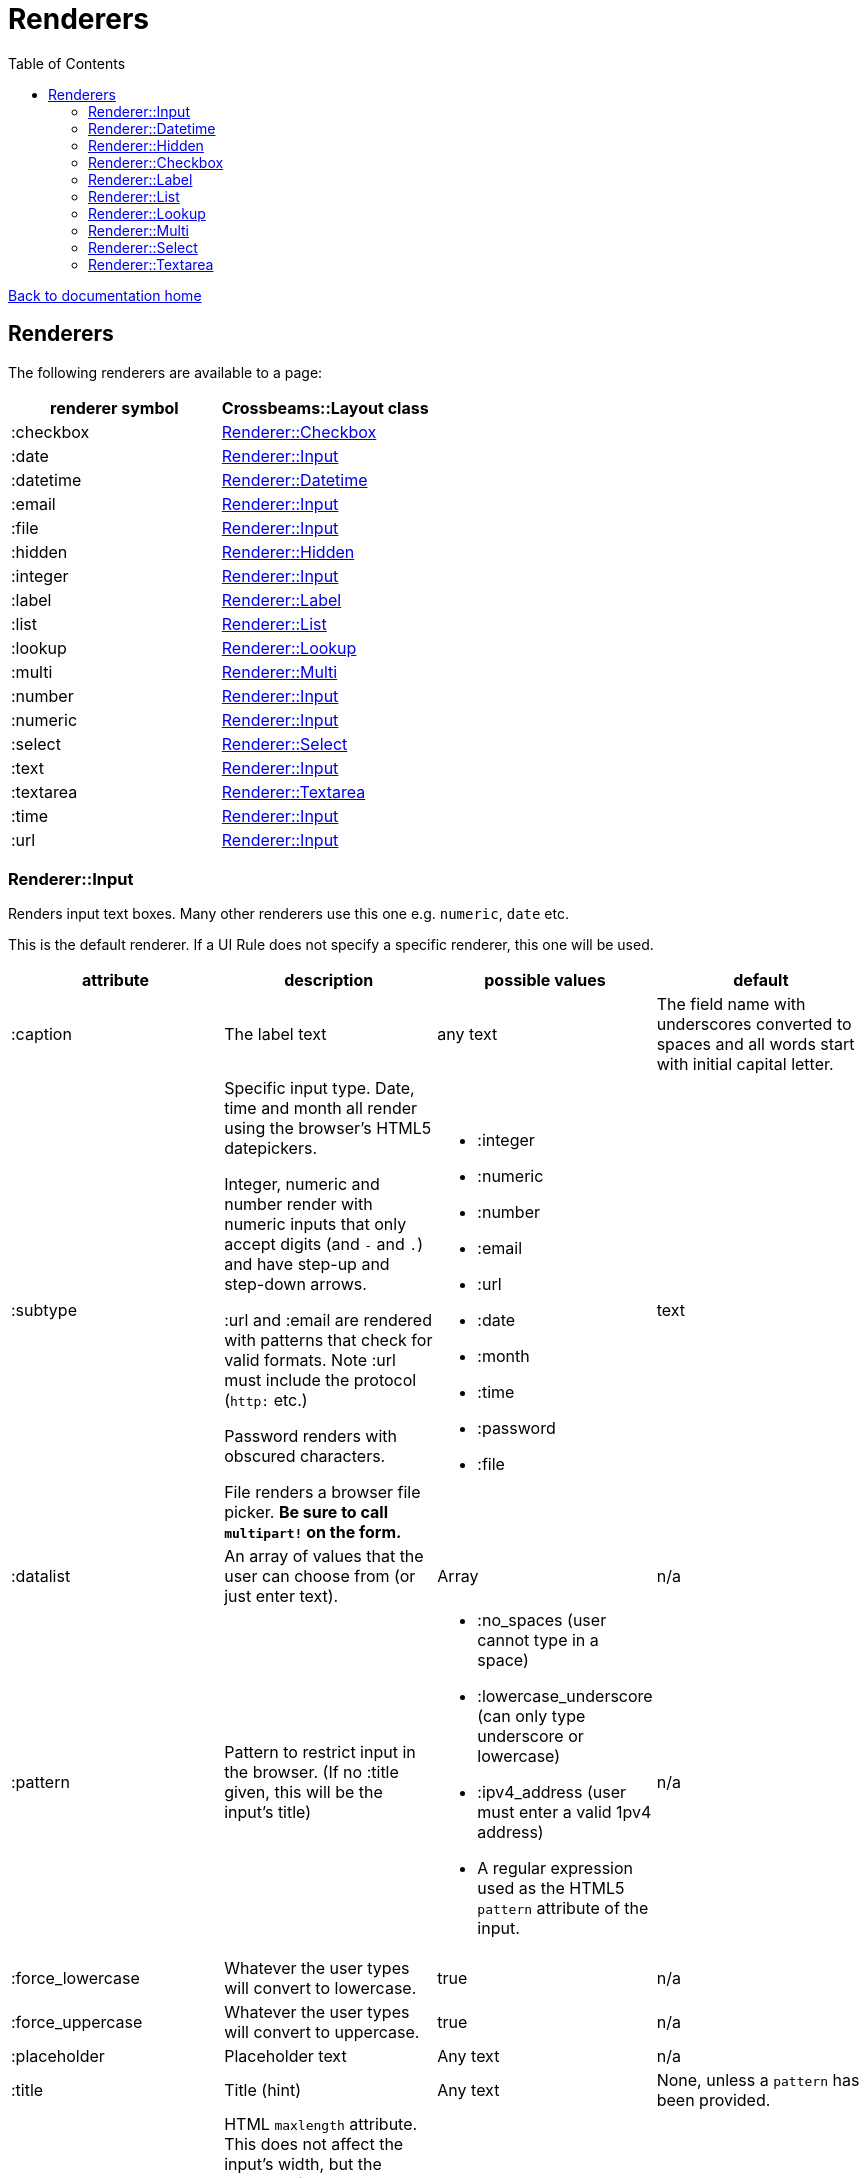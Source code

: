 = Renderers
:toc:

link:/developer_documentation/start.adoc[Back to documentation home]

== Renderers

The following renderers are available to a page:

|===
|renderer symbol |Crossbeams::Layout class

|:checkbox
|<<Renderer::Checkbox>>

|:date
|<<Renderer::Input>>

|:datetime
|<<Renderer::Datetime>>

|:email
|<<Renderer::Input>>

|:file
|<<Renderer::Input>>

|:hidden
|<<Renderer::Hidden>>

|:integer
|<<Renderer::Input>>

|:label
|<<Renderer::Label>>

|:list
|<<Renderer::List>>

|:lookup
|<<Renderer::Lookup>>

|:multi
|<<Renderer::Multi>>

|:number
|<<Renderer::Input>>

|:numeric
|<<Renderer::Input>>

|:select
|<<Renderer::Select>>

|:text
|<<Renderer::Input>>

|:textarea
|<<Renderer::Textarea>>

|:time
|<<Renderer::Input>>

|:url
|<<Renderer::Input>>

|===

=== Renderer::Input

Renders input text boxes. Many other renderers use this one e.g. `numeric`, `date` etc.

This is the default renderer. If a UI Rule does not specify a specific renderer, this one will be used.

|===
|attribute |description |possible values |default

|:caption
|The label text
|any text
|The field name with underscores converted to spaces
and all words start with initial capital letter.

|:subtype
|Specific input type. Date, time and month all render using the browser's HTML5 datepickers.

Integer, numeric and number render with numeric inputs that only accept digits (and `-` and `.`) and have step-up and step-down arrows.

:url and :email are rendered with patterns that check for valid formats. Note :url must include the protocol (`http:` etc.)

Password renders with obscured characters.

File renders a browser file picker. *Be sure to call `multipart!` on the form.*
a|
* :integer
* :numeric
* :number
* :email
* :url
* :date
* :month
* :time
* :password
* :file
|text

|:datalist
|An array of values that the user can choose from (or just enter text).
|Array
|n/a

|:pattern
|Pattern to restrict input in the browser. (If no :title given, this will be the input's title)
a|
* :no_spaces (user cannot type in a space)
* :lowercase_underscore (can only type underscore or lowercase)
* :ipv4_address (user must enter a valid 1pv4 address)
* A regular expression used as the HTML5 `pattern` attribute of the input.
|n/a

|:force_lowercase
|Whatever the user types will convert to lowercase.
|true
|n/a

|:force_uppercase
|Whatever the user types will convert to uppercase.
|true
|n/a

|:placeholder
|Placeholder text
|Any text
|n/a

|:title
|Title (hint)
|Any text
|None, unless a `pattern` has been provided.

|:maxlength
|HTML `maxlength` attribute. This does not affect the input's width, but the number of characters that can be typed in. Only applies to text types of inputs.
|Any number
|n/a

|:minlength
|HTML `minlength` attribute. Validates in the browser that the contents are at least that long. Only applies to text types of inputs.
|Any number
|n/a

|:maxvalue
|HTML `max` attribute. For date/time/numeric inputs, restrict to a maximum value.
|Any number
|n/a

|:minvalue
|HTML `min` attribute. For date/time/numeric inputs, restrict to a minimum value.
|Any number
|n/a

|:readonly
|HTML `readonly` attribute. Set to `true` if this value is `true`, else the attribute is not present. If true, the value cannot be changed in the browser.
|true or false
|false

|accept
|Filter for limiting filetype of files that can be uploaded.

Only applies to subtype `:file`.

Must start with ".".
|String. e.g. `".yml"`.
|n/a

|:disabled
|HTML `disabled` attribute. Set to `true` if this value is `true`, else the attribute is not present. If true, the field cannot be filled-in, renders with a grey background and the field and its value will not be POSTed back to the server.
|true or false
|false

|:required
|HTML `required` attribute. Set to `true` if this value is `true`, else the attribute is not present. If true, the browser will complain if no value is provided.
|true or false
|false

|:hide_on_load
|HTML `hidden` attribute for the field wrapper. If true, the field and label will be hidden, but can be shown again e.g. by a `:show_element` behaviour.
|true or false
|false

|:invisible
|If true, the field will not render in the form at all.
|true or false
|false

|:parent_field
|The name of the Hash field this field belongs to. Useful to render an element in a JSONB hash.
|Symbol
|None

|:hint
|Hint text to be shown to the user. A question-mark icon appears in the label that the user can click on to display this text. Text can include HTML tags for formatting.
|HTML text
|None

|:copy_to_clipboard
|If true, a button will render next to the input which allow the user to copy the contents to the clipboard.
|true or false
|false

|===

=== Renderer::Datetime

Renders two input text boxes - one for the date portion and another for the time portion.

Given a field named `aaa` with a datetime value, the params returned will include:

* `:aaa` - this is the combined datetime value to be used.
* `:aaa_date` - this is just the date portion : to be ignored.
* `:aaa_time` - this is just the time portion : to be ignored.

|===
|attribute |description |possible values |default

|:caption
|The label text
|any text
|The field name with underscores converted to spaces
and all words start with initial capital letter.

|:placeholder
|Placeholder text
|Any text
|n/a

|:title
|Title (hint)
|Any text
|None.

|:maxvalue_date
|HTML `max` attribute. For the date portion only, restrict to a maximum value.
|Any number
|n/a

|:minvalue_date
|HTML `min` attribute. For the date portion only, restrict to a minimum value.
|Any number
|n/a

|:maxvalue_time
|HTML `max` attribute. For the time portion only, restrict to a maximum value.
|Any number
|n/a

|:minvalue_time
|HTML `min` attribute. For the time portion only, restrict to a minimum value.
|Any number
|n/a

|:readonly
|HTML `readonly` attribute. Set to `true` if this value is `true`, else the attribute is not present. If true, the value cannot be changed in the browser.
|true or false
|false

|:disabled
|HTML `disabled` attribute. Set to `true` if this value is `true`, else the attribute is not present. If true, the field cannot be filled-in, renders with a grey background and the field and its value will not be POSTed back to the server.
|true or false
|false

|:required
|HTML `required` attribute. Set to `true` if this value is `true`, else the attribute is not present. If true, the browser will complain if no value is provided.
|true or false
|false

|:hide_on_load
|HTML `hidden` attribute for the field wrapper. If true, the field and label will be hidden, but can be shown again e.g. by a `:show_element` behaviour.
|true or false
|false

|:invisible
|If true, the field will not render in the form at all.
|true or false
|false

|:parent_field
|The name of the Hash field this field belongs to. Useful to render an element in a JSONB hash.
|Symbol
|None

|:hint
|Hint text to be shown to the user. A question-mark icon appears in the label that the user can click on to display this text. Text can include HTML tags for formatting.
|HTML text
|None

|===

=== Renderer::Hidden

A hidden input field.

|===
|attribute |description |possible values |default

|:caption
|The label text
|any text
|The field name with underscores converted to spaces
and all words start with initial capital letter.

|===

=== Renderer::Checkbox

The checkbox will be unchecked if the field value is `false`, `f` or `0`. Otherwise it will be checked.

|===
|attribute |description |possible values |default

|:caption
|The label text
|any text
|The field name with underscores converted to spaces
and all words start with initial capital letter.

|:disabled
|HTML `disabled` attribute. Set to `true` if this value is `true`, else the attribute is not present. If true, the field cannot be filled-in, renders with a grey background and the field and its value will not be POSTed back to the server.
|true or false
|false

|:hide_on_load
|HTML `hidden` attribute for the field wrapper. If true, the field and label will be hidden, but can be shown again e.g. by a `:show_element` behaviour.
|true or false
|false

|:invisible
|If true, the field will not render in the form at all.
|true or false
|false

|:parent_field
|The name of the Hash field this field belongs to. Useful to render an element in a JSONB hash.
|Symbol
|None

|:hint
|Hint text to be shown to the user. A question-mark icon appears in the label that the user can click on to display this text. Text can include HTML tags for formatting.
|HTML text
|None

|:tooltip
|Text for the `title` attribute to diplay on hover of the checkbox label.
|String
|None

|===

=== Renderer::Label

This is roughly the same as an input renderer with the `readonly` attribute set.

|===
|attribute |description |possible values |default

|:caption
|The label text
|any text
|The field name with underscores converted to spaces
and all words start with initial capital letter.

|:with_value
|Text to appear in the input.
|any text
|The value of the column in the record for this field.

|:hint
|Hint text to be shown to the user. A question-mark icon appears in the label that the user can click on to display this text. Text can include HTML tags for formatting.
|HTML text
|None

|:hide_on_load
|HTML `hidden` attribute for the field wrapper. If true, the field and label will be hidden, but can be shown again e.g. by a `:show_element` behaviour.
|true or false
|false

|:invisible
|If true, the field will not render in the form at all.
|true or false
|false

|:parent_field
|The name of the Hash field this field belongs to. Useful to render an element in a JSONB hash.
|Symbol
|None

|:css_class
|Extra class string to add to the label’s class.
|String
|None

|:as_boolean
|If `true` and the field value is `true`, show a checkon icon, else show a checkoff icon.
|`true` or `false`
|`false`

|===

=== Renderer::List

An ordered list of items.

|===
|attribute |description |possible values |default

|:caption
|The label text
|any text
|The field name with underscores converted to spaces
and all words start with initial capital letter.

|:items
|The list of items to display. If a two-dimensional array is provided, just the first element is displayed.
|a one-dimensional or two-diemnsional array
|None. Required.

|:scroll_height
|Restrict the list to a certain height and show scrollbars if the list is longer.
|`:short` or `:medium`
|None.

|:filled_background
|If true, draw a border and set the background to grey.
|`true` or `false`
|`false`

|:hide_on_load
|HTML `hidden` attribute for the field wrapper. If true, the field and label will be hidden, but can be shown again e.g. by a `:show_element` behaviour.
|true or false
|false

|:invisible
|If true, the field will not render in the form at all.
|true or false
|false

|:parent_field
|The name of the Hash field this field belongs to. Useful to render an element in a JSONB hash.
|Symbol
|None

|:hint
|Hint text to be shown to the user. A question-mark icon appears in the label that the user can click on to display this text. Text can include HTML tags for formatting.
|HTML text
|None

|===

=== Renderer::Lookup

A button to lookup a row from a grid. See link:/developer_documentation/how_to_use_lookup_grid.adoc[How to set up a lookup grid]

This is tied to a lookup yml file with the same name as the `:lookup_name` attribute.
The lookup file defines which query to run, what parameters to apply and which URL to call once a selection is made from the grid which is displayed in a dialog.

|===
|attribute |description |possible values |default

|:caption
|The button text
|any text
|The word `Lookup` followed by the field name with underscores converted to spaces
and all words start with initial capital letter.

|:lookup_name
|The name of the lookup yml file.
|String
|None. Required.

|:lookup_key
|The key to use in the lookup file which defines query parameters etc.
|String
|None. Required.

|:param_keys
|A list of DOM ids that will be passed to the lookup along with their values as parameters.
|Array
|None. Optional.

|:param_values
|A list of parameter keys and their fixed values to be passed to the lookup query.
|Hash
|None. Optional.

|:show_field
|A readonly field to be rendered next to the button to optionally display the result of the lookup.
|A single String/Symbol.
|None. Optional.

|:hidden_fields
|The list of field names. Each will be rendered as a hidden input.
|A single String/Symbol or an Array of Strings/Symbols.
|None. Optional.

|:hide_on_load
|HTML `hidden` attribute for the field wrapper. If true, the field and label will be hidden, but can be shown again e.g. by a `:show_element` behaviour.
|true or false
|false

|:invisible
|If true, the field will not render in the form at all.
|true or false
|false

|:parent_field
|The name of the Hash field this field belongs to. Useful to render an element in a JSONB hash.
|Symbol
|None

|:hint
|Hint text to be shown to the user. A question-mark icon appears in the label that the user can click on to display this text. Text can include HTML tags for formatting.
|HTML text
|None

|===

=== Renderer::Multi

A javascript-rich multiselect control that allows selecting/deselecting using two lists.

|===
|attribute |description |possible values |default

|:caption
|The label text
|any text
|The field name with underscores converted to spaces
and all words start with initial capital letter.

|:prompt
|Prompt to show when nothing is selected.
|any text, or `true` - in which case the prompt will be `'Select a value'`.
|n/a

|:required
|HTML `required` attribute. Set to `true` if this value is `true`, else the attribute is not present. If true, the browser will complain unless the user chooses at least one option.
|true or false
|false

|:hide_on_load
|HTML `hidden` attribute for the field wrapper. If true, the field and label will be hidden, but can be shown again e.g. by a `:show_element` behaviour.
|true or false
|false

|:invisible
|If true, the field will not render in the form at all.
|true or false
|false

|:parent_field
|The name of the Hash field this field belongs to. Useful to render an element in a JSONB hash.
|Symbol
|None

|:disabled
|HTML `disabled` attribute. Set to `true` if this value is `true`, else the attribute is not present. If true, the field cannot be filled-in, renders with a grey background and the field and its value will not be POSTed back to the server.
|true or false
|false

|:options
|Options for selecting.
|an array of values.
|`[]` - an empty array.

|:selected
|Pre-selected items.
|an array of values.
|`[]` - an empty array.

|:hint
|Hint text to be shown to the user. A question-mark icon appears in the label that the user can click on to display this text. Text can include HTML tags for formatting.
|HTML text
|None

|===

=== Renderer::Select

Renders a select box.

|===
|attribute |description |possible values |default

|:caption
|The label text
|any text
|The field name with underscores converted to spaces
and all words start with initial capital letter.

|:searchable
|Can the items be searched (using Choices js library)
|`true` or `false`.
|`true`. **NB** If the list of items is small, the select will always be set to not be searchable (unless `remove_search_for_small_list` is `false`).

|:remove_search_for_small_list
|Should the search box be hidden if there are few items in the list?
|`true` or `false`.
|`true`.

|:sort_items
|Should the items be sorted alphabetically. Set this to false if the supplied options are already in a desired sequence (e.g. descending order).
|`true` or `false`.
|`true`.

|:native
|Render a normal HTML `select` tag instead of a decorated `Choices` component.
|`true` or `false`.
|`false`.

|:min_charwidth
|Set the `min-width` css style to force a minimum width. Useful to force modal dialogs to open with a decent width.
|Integer
|None.

|:prompt
|Prompt to show when nothing is selected.
|any text, or `true` - in which case the prompt will be `'Select a value'`.
|n/a

|:options
|Options for selecting.

Option groups will display if this is a Hash.
|an array or hash of values. Can be 2D array in which case the text comes before the value. (e.g. `['Choose me', 1]`).

For a 1D array, the option value and text will be the same.

To display `optgroup` elements, use a Hash and the format must be: `{ group => [ [label, val], [label, val] ], group => [ [label, val] ] }` etc.

(see the `optgroup_array` method in link:/yarddocthis/lib=base_repo.rb[BaseRepo methods])
|`[]` - an empty array.

|:disabled_options
|Options that cannot be selected, but will display if the selected value is in the list of diabled_options.
|an array of values. Must use the same format as for `:options`.
|n/a

|:selected
|Pre-selected item.
|any value matching one of the options.
|The value of the column in the record for this field.

|:required
|HTML `required` attribute. Set to `true` if this value is `true`, else the attribute is not present. If true, the browser will not complain if the user does not chooses an option, but the element will be styled as "required".
|true or false
|false

|:disabled
|HTML `disabled` attribute. Set to `true` if this value is `true`, else the attribute is not present. If true, the field cannot be filled-in, renders with a grey background and the field and its value will not be POSTed back to the server.
|true or false
|false

|:hide_on_load
|HTML `hidden` attribute for the field wrapper. If true, the field and label will be hidden, but can be shown again e.g. by a `:show_element` behaviour.
|true or false
|false

|:invisible
|If true, the field will not render in the form at all.
|true or false
|false

|:parent_field
|The name of the Hash field this field belongs to. Useful to render an element in a JSONB hash.
|Symbol
|None

|:hint
|Hint text to be shown to the user. A question-mark icon appears in the label that the user can click on to display this text. Text can include HTML tags for formatting.
|HTML text
|None

|===

=== Renderer::Textarea

Renders a text area.

|===
|attribute |description |possible values |default

|:caption
|The label text
|any text
|The field name with underscores converted to spaces
and all words start with initial capital letter.

|:cols
|Number of columns to display (width).
|any number
|20

|:rows
|Number of rows to display (height).
|any number
|10

|:placeholder
|Placeholder text
|Any text
|n/a

|:title
|Title (hint)
|Any text
|None.

|:maxlength
|HTML `maxlength` attribute. Validates in the browser that the contents are less than this value long.
|Any number
|n/a

|:minlength
|HTML `minlength` attribute. Validates in the browser that the contents are at least that long.
|Any number
|n/a

|:readonly
|HTML `readonly` attribute. Set to `true` if this value is `true`, else the attribute is not present. If true, the value cannot be changed in the browser.
|true or false
|false

|:disabled
|HTML `disabled` attribute. Set to `true` if this value is `true`, else the attribute is not present. If true, the field cannot be filled-in, renders with a grey background and the field and its value will not be POSTed back to the server.
|true or false
|false

|:required
|HTML `required` attribute. Set to `true` if this value is `true`, else the attribute is not present. If true, the browser will complain if no value is provided.
|true or false
|false

|:hide_on_load
|HTML `hidden` attribute for the field wrapper. If true, the field and label will be hidden, but can be shown again e.g. by a `:show_element` behaviour.
|true or false
|false

|:invisible
|If true, the field will not render in the form at all.
|true or false
|false

|:parent_field
|The name of the Hash field this field belongs to. Useful to render an element in a JSONB hash.
|Symbol
|None

|:hint
|Hint text to be shown to the user. A question-mark icon appears in the label that the user can click on to display this text. Text can include HTML tags for formatting.
|HTML text
|None

|===
